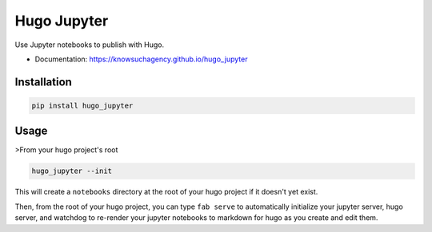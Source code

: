 ============
Hugo Jupyter
============


.. image:: https://img.shields.io/pypi/v/hugo_jupyter.svg
        :target: https://pypi.python.org/pypi/hugo_jupyter

.. image:: https://img.shields.io/travis/knowsuchagency/hugo_jupyter.svg
        :target: https://travis-ci.org/knowsuchagency/hugo_jupyter

.. image:: https://pyup.io/repos/github/knowsuchagency/hugo_jupyter/shield.svg
     :target: https://pyup.io/repos/github/knowsuchagency/hugo_jupyter/
     :alt: Updates

.. image:: https://img.shields.io/github/license/mashape/apistatus.svg



Use Jupyter notebooks to publish with Hugo.


* Documentation: https://knowsuchagency.github.io/hugo_jupyter


Installation
------------

.. code-block:: bash

    pip install hugo_jupyter

Usage
-----

>From your hugo project's root

.. code-block:: bash

    hugo_jupyter --init

This will create a ``notebooks`` directory at the root of your hugo project if it doesn't yet exist.

Then, from the root of your hugo project, you can type ``fab serve`` to automatically initialize
your jupyter server, hugo server, and watchdog to re-render your jupyter notebooks to markdown for hugo
as you create and edit them.


